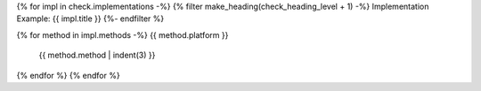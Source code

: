 {% for impl in check.implementations -%}
{% filter make_heading(check_heading_level + 1) -%}
Implementation Example: {{ impl.title }}
{%- endfilter %}

{% for method in impl.methods -%}
{{ method.platform }}
   {{ method.method | indent(3) }}
{% endfor %}
{% endfor %}
